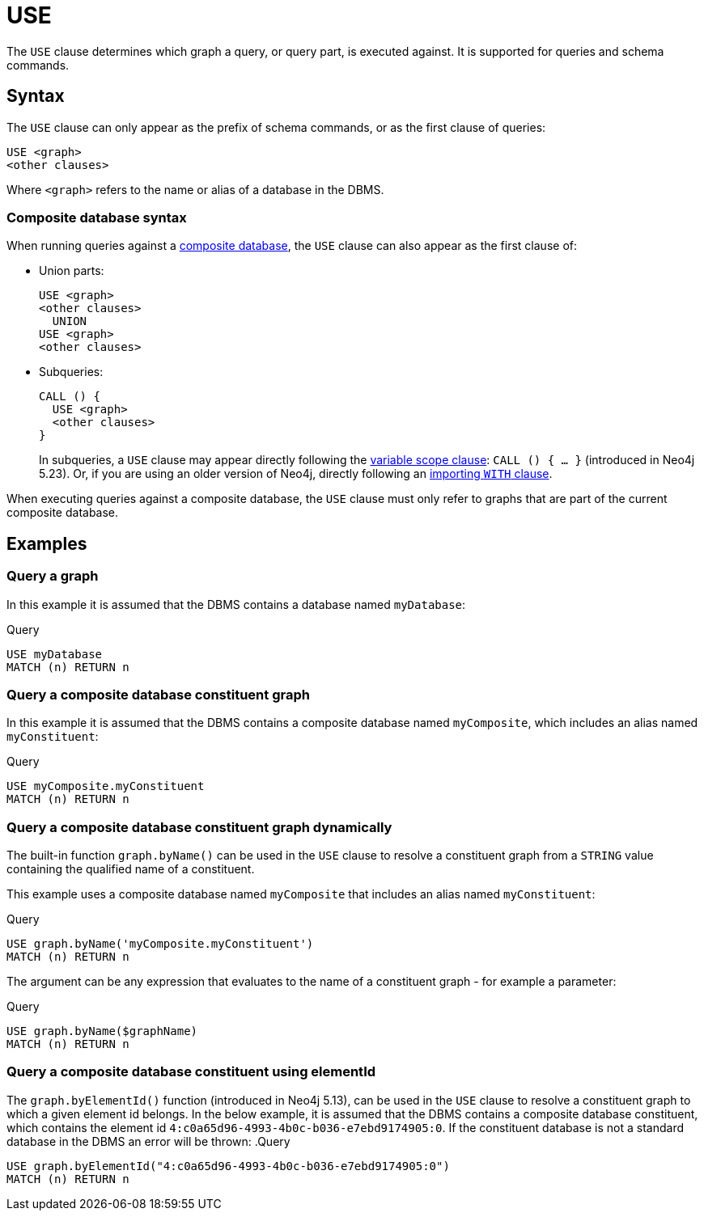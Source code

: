 [[query-use]]
= USE
:description: The `USE` clause determines which graph a query, or query part, is executed against.


The `USE` clause determines which graph a query, or query part, is executed against.
It is supported for queries and schema commands.


[[query-use-syntax]]
== Syntax

The `USE` clause can only appear as the prefix of schema commands, or as the first clause of queries:

[source, syntax, role="noheader"]
----
USE <graph>
<other clauses>
----

Where `<graph>` refers to the name or alias of a database in the DBMS.


[[query-use-syntax-composite]]
=== Composite database syntax

When running queries against a link:{neo4j-docs-base-uri}/operations-manual/{page-version}/database-administration/composite-databases/concepts/[composite database], the `USE` clause can also appear as the first clause of:

* Union parts:
+
[source, syntax, role="noheader"]
----
USE <graph>
<other clauses>
  UNION
USE <graph>
<other clauses>
----

* Subqueries:
+
[source, syntax, role="noheader"]
----
CALL () {
  USE <graph>
  <other clauses>
}
----
+
In subqueries, a `USE` clause may appear directly following the xref:subqueries/call-subquery.adoc#variable-scope-clause[variable scope clause]: `CALL () { ... }` (introduced in Neo4j 5.23).
Or, if you are using an older version of Neo4j, directly following an xref::subqueries/call-subquery.adoc#importing-with[importing `WITH` clause].

When executing queries against a composite database, the `USE` clause must only refer to graphs that are part of the current composite database.


[[query-use-examples]]
== Examples

////
[source, cypher, role=test-setup]
----
CREATE DATABASE myDatabase;
CREATE COMPOSITE DATABASE `myComposite`;
CREATE ALIAS `myComposite`.`myConstituent` FOR DATABASE `myDatabase`;
----
////

[[query-use-examples-query-graph]]
=== Query a graph

In this example it is assumed that the DBMS contains a database named `myDatabase`:

.Query
[source, cypher]
----
USE myDatabase
MATCH (n) RETURN n
----

[[query-use-examples-query-composite-database-constituent-graph]]
=== Query a composite database constituent graph

In this example it is assumed that the DBMS contains a composite database named `myComposite`, which includes an alias named `myConstituent`:

.Query
[source, cypher]
----
USE myComposite.myConstituent
MATCH (n) RETURN n
----


[[query-use-examples-query-composite-database-constituent-graph-dynamically]]
=== Query a composite database constituent graph dynamically

The built-in function `graph.byName()` can be used in the `USE` clause to resolve a constituent graph from a `STRING` value containing the qualified name of a constituent.

This example uses a composite database named `myComposite` that includes an alias named `myConstituent`:

.Query
[source, cypher]
----
USE graph.byName('myComposite.myConstituent')
MATCH (n) RETURN n
----

The argument can be any expression that evaluates to the name of a constituent graph - for example a parameter:

// can't run this through drivers, we need a value when initializing a session
.Query
[source, cypher, role=test-skip]
----
USE graph.byName($graphName)
MATCH (n) RETURN n
----

[[query-use-examples-query-composite-database-by-element-id]]
=== Query a composite database constituent using elementId

The `graph.byElementId()` function (introduced in Neo4j 5.13), can be used in the `USE` clause to resolve a constituent graph to which a given element id belongs.
In the below example, it is assumed that the DBMS contains a composite database constituent, which contains the element id `4:c0a65d96-4993-4b0c-b036-e7ebd9174905:0`.
If the constituent database is not a standard database in the DBMS an error will be thrown:
.Query
[source, cypher, role=test-skip]
----
USE graph.byElementId("4:c0a65d96-4993-4b0c-b036-e7ebd9174905:0")
MATCH (n) RETURN n
----

